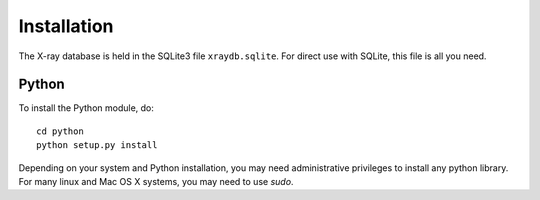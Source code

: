 Installation
=====================================

The X-ray database is held in the SQLite3 file ``xraydb.sqlite``.  For
direct use with SQLite, this file is all you need.


Python
--------

To install the Python module, do::

   cd python
   python setup.py install

Depending on your system and Python installation, you may need
administrative privileges to install any python library.  For many linux
and Mac OS X systems, you may need to use `sudo`.

